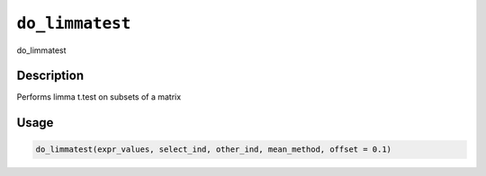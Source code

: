 .. _do_limmatest:
``do_limmatest``
====================

do_limmatest

Description
-----------

Performs limma t.test on subsets of a matrix

Usage
-----

.. code-block:: r

   do_limmatest(expr_values, select_ind, other_ind, mean_method, offset = 0.1)

